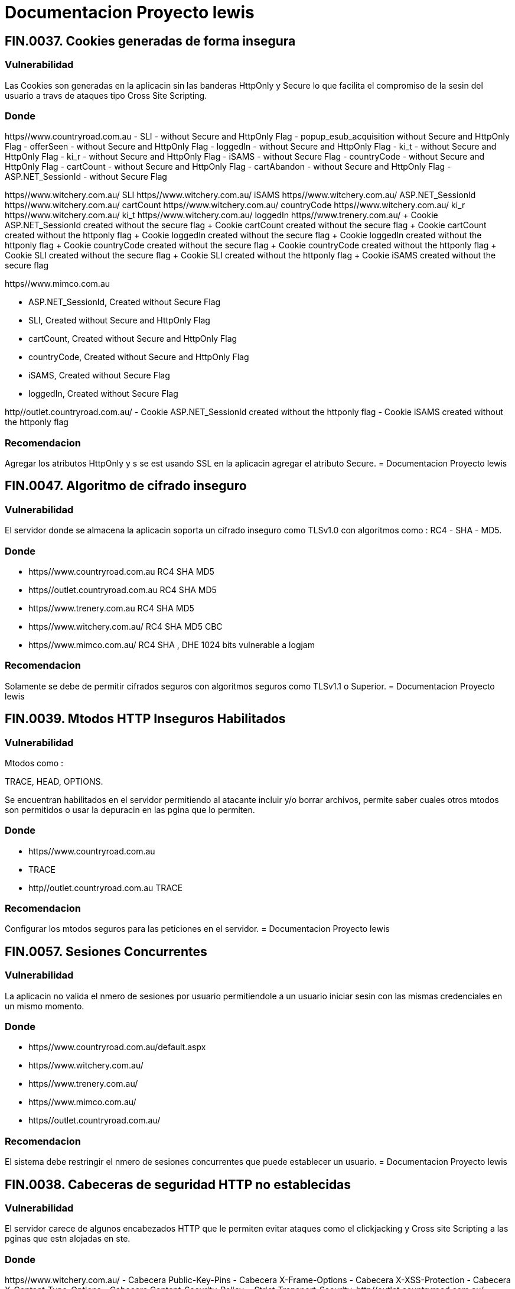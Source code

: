 = Documentacion Proyecto lewis

== *FIN.0037. Cookies generadas de forma insegura*

=== Vulnerabilidad
Las Cookies son generadas en la aplicacin sin las banderas HttpOnly y Secure lo que facilita el compromiso de la sesin del usuario a travs de ataques tipo Cross Site Scripting.

=== Donde
https//www.countryroad.com.au 
- SLI - without Secure and HttpOnly Flag 
- popup_esub_acquisition without Secure and HttpOnly Flag
- offerSeen - without Secure and HttpOnly Flag
- loggedIn - without Secure and HttpOnly Flag
- ki_t - without Secure and HttpOnly Flag
- ki_r - without Secure and HttpOnly Flag
- iSAMS - without Secure Flag
- countryCode - without Secure and HttpOnly Flag
- cartCount - without Secure and HttpOnly Flag
- cartAbandon - without Secure and HttpOnly Flag
- ASP.NET_SessionId - without Secure Flag

https//www.witchery.com.au/ SLI
https//www.witchery.com.au/ iSAMS
https//www.witchery.com.au/ ASP.NET_SessionId
https//www.witchery.com.au/ cartCount
https//www.witchery.com.au/ countryCode
https//www.witchery.com.au/ ki_r
https//www.witchery.com.au/ ki_t
https//www.witchery.com.au/ loggedIn
https//www.trenery.com.au/
+ Cookie ASP.NET_SessionId created without the secure flag
+ Cookie cartCount created without the secure flag
+ Cookie cartCount created without the httponly flag
+ Cookie loggedIn created without the secure flag
+ Cookie loggedIn created without the httponly flag
+ Cookie countryCode created without the secure flag
+ Cookie countryCode created without the httponly flag
+ Cookie SLI created without the secure flag
+ Cookie SLI created without the httponly flag
+ Cookie iSAMS created without the secure flag

https//www.mimco.com.au

- ASP.NET_SessionId, Created without Secure Flag
- SLI, Created without Secure and HttpOnly Flag
- cartCount, Created without Secure and HttpOnly Flag
- countryCode, Created without Secure and HttpOnly Flag
- iSAMS, Created without Secure Flag
- loggedIn, Created without Secure Flag

http//outlet.countryroad.com.au/
- Cookie ASP.NET_SessionId created without the httponly flag
- Cookie iSAMS created without the httponly flag

=== Recomendacion
Agregar los atributos HttpOnly y s se est usando SSL en la aplicacin agregar el atributo Secure.
= Documentacion Proyecto lewis

== *FIN.0047. Algoritmo de cifrado inseguro*

=== Vulnerabilidad
El servidor donde se almacena la aplicacin soporta un cifrado inseguro como TLSv1.0 con algoritmos como : RC4 - SHA - MD5.

=== Donde
- https//www.countryroad.com.au RC4 SHA MD5 
- https//outlet.countryroad.com.au RC4 SHA MD5 
- https//www.trenery.com.au RC4 SHA MD5 
- https//www.witchery.com.au/ RC4 SHA MD5 CBC
- https//www.mimco.com.au/ RC4 SHA , DHE 1024 bits vulnerable a logjam


=== Recomendacion
Solamente se debe de permitir cifrados seguros con algoritmos seguros como TLSv1.1 o Superior.
= Documentacion Proyecto lewis

== *FIN.0039. Mtodos HTTP Inseguros Habilitados*

=== Vulnerabilidad
Mtodos como :

TRACE, HEAD, OPTIONS.

Se encuentran habilitados en el servidor permitiendo al atacante incluir y/o borrar archivos, permite saber cuales otros mtodos son permitidos o usar la depuracin en las pgina que lo permiten.

=== Donde
- https//www.countryroad.com.au
- TRACE
- http//outlet.countryroad.com.au TRACE

=== Recomendacion
Configurar los mtodos seguros para las peticiones en el servidor.
= Documentacion Proyecto lewis

== *FIN.0057. Sesiones Concurrentes*

=== Vulnerabilidad
La aplicacin no valida el nmero de sesiones por usuario permitiendole a un usuario iniciar sesin con las mismas credenciales en un mismo momento.

=== Donde
- https//www.countryroad.com.au/default.aspx
- https//www.witchery.com.au/
- https//www.trenery.com.au/
- https//www.mimco.com.au/
- https//outlet.countryroad.com.au/

=== Recomendacion
El sistema debe restringir el nmero de sesiones concurrentes que puede establecer un usuario.
= Documentacion Proyecto lewis

== *FIN.0038. Cabeceras de seguridad HTTP no establecidas*

=== Vulnerabilidad
El servidor carece de algunos encabezados HTTP que le permiten evitar ataques como el clickjacking y Cross site Scripting a las pginas que estn alojadas en ste.

=== Donde
https//www.witchery.com.au/
- Cabecera Public-Key-Pins
- Cabecera X-Frame-Options
- Cabecera X-XSS-Protection
- Cabecera X-Content-Type-Options
- Cabecera Content-Security-Policy.
- Strict-Transport-Security.
http//outlet.countryroad.com.au/
- Cabecera Public-Key-Pins
- Cabecera X-Frame-Options
- Cabecera X-XSS-Protection
- Cabecera X-Content-Type-Options
- Cabecera Content-Security-Policy.
- Strict-Transport-Security.
https//www.trenery.com.au
- Cabecera Public-Key-Pins
- Cabecera X-Frame-Options
- Cabecera X-XSS-Protection
- Cabecera X-Content-Type-Options
- Cabecera Content-Security-Policy.
- Strict-Transport-Security.
https//www.mimco.com.au
-Strict-Transport-Security
-Access Control Allow Origin
-Cross Domain Meta Policy
-X-Frame-Options
-X-XSS-Protection
-Content Security Policy
https//www.countryroad.com.au
-Strict-Transport-Security
-Access Control Allow Origin
-Cross Domain Meta Policy
-X-Frame-Options
-X-XSS-Protection
-ontent Security Policy

=== Recomendacion
Establecer las cabeceras HTTP de seguridad: 
- Cabecera Public-Key-Pins
- Cabecera X-Frame-Options
- Cabecera X-XSS-Protection
- Cabecera X-Content-Type-Options
- Cabecera Content-Security-Policy.
- Strict-Transport-Security.
= Documentacion Proyecto lewis

== *FIN.0031. Poltica de credenciales dbiles*

=== Vulnerabilidad
La poltica de credenciales presente en el sistema no cuenta con los parmetros recomendados que son que contengan al menos una maysculas, mnsculas, nmeros y caracteres especiales.

=== Donde
https//www.witchery.com.au/
https//www.trenery.com.au/
https//outlet.countryroad.com.au/
https//www..mimco.com.au/
https//www.countryroad.com.au/

=== Recomendacion
Establecer una politica para la creacin de credenciales que involucre el uso de nmeros, caracteres especiales, letras mayusculas y minusculas.
= Documentacion Proyecto lewis

== *FIN.0011. Funcionalidad insegura*

=== Vulnerabilidad
Es posible crear cuentas de usuario sin ninguna validacin alguna.

=== Donde
https//www.trenery.com.au/default.aspx?ZC&rnd7923d3bf-87ec-4642-bbfe-313547c007dd&actiondisplayaccount&pgsubscriber&SIGNUPEMAIL
https//www.witchery.com.au/default.aspx?ZC&rnd9d843dea-a5b7-4daf-87ba-b0f47440d7be&actiondisplayaccount
https//www.mimco.com.au/video videosource
https//www.mimco.com.au/video/category	playlistId
https//outlet.countryroad.com.au/default.aspx?ZC&actiondisplayaccount&pgsubscriber
https//www.countryroad.com.au/default.aspx?ZC&actiondisplayaccount&pgsubscriber

=== Recomendacion
Implementar verificacin de email para evitar la creacin aleatoria de usuarios.
= Documentacion Proyecto lewis

== *FIN.0048. Ausencia de proteccin contra ataques de fuerza bruta*

=== Vulnerabilidad
La aplicacin no tiene proteccin contra ataques  automatizados para crear cuentas de usuarios validas.

=== Donde
- https/www.countryroad.com.au/default.aspx
Campos loginfrm1 Formulario para crear cuentas
- https/www.countryroad.com.au/gift-cards
Campos balancecheck, gc-number, gc-pin
- https//www.countryroad.com.au/_admin
- https//www.trenery.com.au
Campos emailaddress, password
- https/www.mimco.com.au/default.aspx
Campos loginfrm1 Formulario para crear cuentas
https//www.mimco.com.au/gift-cards
Campos balancecheck, gc-number, gc-pin

https//www.mimco.com.au/global/api/Stores.asmx - Authenticate
https//www.mimco.com.au/global/api/Products.asmx - Authenticate
https//www.mimco.com.au/global/api/Customers.asmx - Authenticate
https//www.mimco.com.au/global/api/SingleSignOn.asmx - Authenticate
https//www.mimco.com.au/global/api/Orders.asmx - Authenticate
https//www.mimco.com.au/global/api/Dispatch.asmx - Authenticate
https//www.mimco.com.au/global/api/SalesReturns.asmx - Authenticate
https//www.mimco.com.au/global/api/ShoppingCart.asmx - Authenticate
https//www.mimco.com.au/_admin
- https//www.trenery.com.au/gift-cards?Zbc
Campos balancecheck,gc-number,gc-pin
https//outlet.countryroad.com.au Campos emailaddress, password
https//www.witchery.com.au/global/api/Stores.asmx - Authenticate
https//www.witchery.com.au/global/api/Products.asmx - Authenticate
https//www.witchery.com.au/global/api/Customers.asmx - Authenticate
https//www.witchery.com.au/global/api/SingleSignOn.asmx - Authenticate
https//www.witchery.com.au/global/api/Orders.asmx - Authenticate
https//www.witchery.com.au/global/api/Dispatch.asmx - Authenticate
https//www.witchery.com.au/global/api/SalesReturns.asmx - Authenticate
https//www.witchery.com.au/global/api/ShoppingCart.asmx - Authenticate
https//www.witchery.com.au/_admin
https//www.trenery.com.au/global/api/Stores.asmx - Authenticate
https//www.trenery.com.au/global/api/Products.asmx - Authenticate
https//www.trenery.com.au/global/api/Customers.asmx - Authenticate
https//www.trenery.com.au/global/api/SingleSignOn.asmx - Authenticate
https//www.trenery.com.au/global/api/Orders.asmx - Authenticate
https//www.trenery.com.au/global/api/Dispatch.asmx - Authenticate
https//www.trenery.com.au/global/api/SalesReturns.asmx - Authenticate
https//www.trenery.com.au/global/api/ShoppingCart.asmx - Authenticate

=== Recomendacion
Implementar un control para evitar este tipo de ataques y que garantice que el acceso no sea de un robot. Ej captcha, bloqueo por retardo en el nmero de intentos fallidos, etc.
= Documentacion Proyecto lewis

== *FIN.0007. Cross Site Request Forgery*

=== Vulnerabilidad
La aplicacin permite engaar a un usuario autenticado por medio de links manipulados para ejecutar acciones sobre la aplicacin sin su consentimiento.

=== Donde
https//www.witchery.com.au/default.aspx?ZC&rndc084d244-6fe7-4c65-aefa-a6edd6c8a4d6&actiondisplayaccount
https//www.witchery.com.au//default.aspx?oladditems&zc&actionorderlist&wID71149&[0][pdID]11896&[0][clID]892&[0][szID]100&[0][Quantity]1&_1471544137342
https//www.witchery.com.au
/default.aspx?ZC&rnd&actionremoveitem&id 
https//www.witchery.com.au/default.aspx?ZC&rnd9a874c36-0087-4343-8229-f5e90c737207&actionorderlist&oldeleteitems&wID71149&[0][ID]526648&[0][pdID]11711&[0][piID]69844&[0][Quantity]1
https//www.witchery.com.au/default.aspx?ZC&rnd07b6eea7-d192-42e9-827d-6e688afb3085&actioncart#
https//www.witchery.com.au/default.aspx?ZC&rnde58cc0d4-365c-41a0-adb4-e6f790d90dd7&actionremoveitem&id6759661
- http//www.trenery.com.au/default.aspx?oladditems&zc&actionorderlist&wID[ID]&%5B0%5D%5BpdID%5D[pID]&%5B0%5D%5BclID%5D[PID]&%5B0%5D%5BszID%5D[sizeID]&%5B0%5D%5BQuantity%5D[Quanty]&_1471650357377 //add to wishlist
https//www.trenery.com.au/default.aspx?ZC&rnd&actionorderlist&oldeleteitems&wID70664&[0][ID]433540&[0][pdID]6865&[0][piID]12280&[0][Quantity]1 -Delete items from WISHLIST
- https//www.trenery.com.au/default.aspx?ZC&rndF67C410D-C136-47E7-9BD4-BC1017225C21&actionlogout //logout
- https//www.trenery.com.au/default.aspx?ZC&rndf2bffbc3-85d1-4aea-80a8-638b3e955860&actiondisplayaccount&editprofile1 //Edit profile
https//www.trenery.com.au/default.aspx?ZC&rnd //Edit bag https//www.trenery.com.au/default.aspx?ZC&rnd&actionremoveitem&id //delete from bag
https//outlet.countryroad.com.au/default.aspx?ZC&actionlogout
https//outlet.countryroad.com.au/default.aspx?ZC&actionupdateaccount
https//outlet.countryroad.com.au/default.aspx?ZC&actionaddspecif
https//outlet.countryroad.com.au/default.aspx?ZC&actionrecalculate
https//outlet.countryroad.com.au/default.aspx?ZC&actionremoveitem
- https//www.trenery.com.au/default.aspxZC&T110353&actionaddspecify&parent[parent]&catID[id]&pdID[ID]&fk_id[product_id]&qs1&addpopup1&clID70&szID2735&size[sizeID]&qty[qty]&wID76152&new&serveasajax&_1471550530249 //add to bag
https//www.mimco.com.au/default.aspx?zc&actionorderlist&oladditems&wID70343&[0][pdID]7054&[0][clID]22&[0][szID]0&[0][Quantity]1&_1471451130845 -Add items to WISHLIST

https//www.mimco.com.au/default.aspx?ZC&rnd&actionorderlist&oldeleteitems&wID70664&[0][ID]433540&[0][pdID]6865&[0][piID]12280&[0][Quantity]1 -Delete items from WISHLIST

https//www.mimco.com.au/default.aspx?ZC&actionlogout - Logout

https//www.mimco.com.au/default.aspx?ZC&rnd944a51b6-ce3a-4204-a5cc-d33826ddf453&profile - Edit Profile

https//www.mimco.com.au/default.aspx?ZC&rnd -Modify Quantity BAG

https//www.mimco.com.au/default.aspx?ZC&rnd&actionremoveitem&id - Delete items from BAG

https//www.countryroad.com.au/default.aspx?ZC&actionlogout
https//www.countryroad.com.au/default.aspx?ZC&actionupdateaccount
https//www.countryroad.com.au/default.aspx?ZC&actionaddspecif
https//www.countryroad.com.au/default.aspx?ZC&actionrecalculate
https//www.countryroad.com.au/default.aspx?ZC&actionremoveitem

=== Recomendacion
Hacer uso de tokens en los formularios para la verificacin de las peticiones realizadas por usuarios legtimos.

= Documentacion Proyecto lewis

== *FIN.0058. Excepciones inseguras*

=== Vulnerabilidad
La aplicacin muestra excepciones por defecto cuando se ingresar a algunas url en este caso Runtime Error, adicionalmente estas excepciones son propias del lenguaje de programacin, lo que permite tener conocimientos tcnicos de la aplicacin.

Lenguaje: ASP.NET.

=== Donde
- https//www.trenery.com.au/wa/perth/lpt9
- https//www.trenery.com.au/lightwidget.com/widgets/lpt9
- https//outlet.countryroad.com.au/wa/perth/lpt9

=== Recomendacion
Validar adecuadamente todas las excepciones y no dejar excepciones por defecto.
= Documentacion Proyecto lewis

== *FIN.0072. Cdigo funcional comentado*

=== Vulnerabilidad
Existe cdigo comentado en ambiente de produccin, lo que aumenta la probabilidad de que en ambientes de desarrollo, puedan remover los comentarios de este cdigo y desplegarlo en produccin.

=== Donde
https//www.countryroad.com.au/assets/cr_scripts_7.js
https//www.countryroad.com.au/images/assetimages/countryroad_custom.js
https//www.countryroad.com.au/default.aspx
https//outlet.countryroad.com.au/assets/cr_map.js
https//outlet.countryroad.com.au/assets/outlet.js

=== Recomendacion
Eliminar todas las lneas de cdigo funcional comentado en el cdigo fuente de la aplicacin.

= Documentacion Proyecto lewis

== *FIN.0013. Mtodo de autenticacin inseguro*

=== Vulnerabilidad
Uso de mtodos de autenticacin inseguros como Basic HTTP.

=== Donde
https//www.countryroad.com.au/_admin
https//www.countryroad.com.au/__admin
https//www.mimco.com.au/_admin

=== Recomendacion
Implementar mecanismos de autenticacin ms seguros cmo aquellos basados en formularios.
= Documentacion Proyecto lewis

== *FIN.0061. Falta de validacin de datos*

=== Vulnerabilidad
La aplicacin no valida en algunos formularios, el tipo de datos que se ingresan y quedan almacenados en la BD, esto incrementa el riesgo de ataques del tipo de inyeccin o XXS.

=== Donde
- https//www.trenery.com.au/default.aspx?ZC&rnd5cb14068-8a39-41c3-b96b-14f76c8f68bc&actiondelivery
campos company1, uburb1, street1, postcode1, Bill-firstname, bill-lastname, address1, address2
- https//outlet.countryroad.com.au/default.aspx?ZC&actiondisplayaccount&editprofile1
    firstname lastname address address2
- https//outlet.countryroad.com.au/default.aspx?ZC&actiondelivery
    firstname lastname address address2
- https//outlet.countryroad.com.au/default.aspx?ZC&deliveryd
    card_name
- https//www.mimco.com.au 
 card_name, address, address2

=== Recomendacion
Validar en el lado del cliente los tipos de datos que se ingresan a distintos tipos de campos en la aplicacin.
= Documentacion Proyecto lewis

== *FIN.0038. Webservices expuestos*

=== Vulnerabilidad
El servidor contiene expuestos los webservices de la aplicacin, lo que permite visualizar todos sus mtodos, documentacin e instrucciones de uso.

=== Donde
https//www.witchery.com.au/global/api/Stores.asmx
https//www.witchery.com.au/global/api/Products.asmx
https//www.witchery.com.au/global/api/Customers.asmx
https//www.witchery.com.au/global/api/SingleSignOn.asmx
https//www.witchery.com.au/global/api/Orders.asmx
https//www.witchery.com.au/global/api/Dispatch.asmx
https//www.witchery.com.au/global/api/SalesReturns.asmx
https//www.witchery.com.au/global/api/ShoppingCart.asmx
https//www.witchery.com.au/api/state
https//www.witchery.com.au/api/pricing
https//www.mimco.com.au/global/api/Stores.asmx
https//www.mimco.com.au/global/api/Products.asmx
https//www.mimco.com.au/global/api/Customers.asmx
https//www.mimco.com.au/global/api/SingleSignOn.asmx
https//www.mimco.com.au/global/api/Orders.asmx
https//www.mimco.com.au/global/api/Dispatch.asmx
https//www.mimco.com.au/global/api/SalesReturns.asmx
https//www.mimco.com.au/global/api/ShoppingCart.asmx
https//www.mimco.com.au/api/state
https//www.mimco.com.au/api/pricing
https//www.countryroad.com.au/global/api/Stores.asmx
https//www.countryroad.com.au/global/api/Products.asmx
https//www.countryroad.com.au/global/api/Customers.asmx
https//www.countryroad.com.au/global/api/SingleSignOn.asmx
https//www.countryroad.com.au/global/api/Orders.asmx
https//www.countryroad.com.au/global/api/Dispatch.asmx
https//www.countryroad.com.au/global/api/SalesReturns.asmx
https//www.countryroad.com.au/global/api/ShoppingCart.asmx
https//www.countryroad.com.au/api/state
https//www.countryroad.com.au/api/pricing
https//www.trenery.com.au/global/api/Products.asmx
https//www.trenery.com.au/global/api/Customers.asmx
https//www.trenery.com.au/global/api/Stores.asmx
https//www.trenery.com.au/global/api/SingleSignOn.asmx
https//www.trenery.com.au/global/api/Orders.asmx
https//www.trenery.com.au/global/api/Dispatch.asmx
https//www.trenery.com.au/global/api/SalesReturns.asmx
https//www.trenery.com.au/global/api/ShoppingCart.asmx
https//www.trenery.com.au/api/state
https//outlet.countryroad.com.au/global/api/Stores.asmx
https//outlet.countryroad.com.au/global/api/Products.asmx
https//outlet.countryroad.com.au/global/api/Customers.asmx
https//outlet.countryroad.com.au/global/api/SingleSignOn.asmx
https//outlet.countryroad.com.au/global/api/Orders.asmx
https//outlet.countryroad.com.au/global/api/Dispatch.asmx
https//outlet.countryroad.com.au/global/api/SalesReturns.asmx
https//outlet.countryroad.com.au/global/api/ShoppingCart.asmx
https//outlet.countryroad.com.au/api/state
https//outlet.countryroad.com.au/api/pricing

=== Recomendacion
Implementar autenticacin para visualizar los webservices o en su defecto eliminar su acceso pblico.
= Documentacion Proyecto lewis

== *FIN.0066. Tiempo lmite de inactividad inseguro*

=== Vulnerabilidad
La sesin de usuario de la aplicacin no expira despus de 5 minutos de inactividad.

=== Donde
https//www.witchery.com.au/
https//outlet.countryroad.com.au
https//www.trenery.com.au
https//www.mimco.com.au
https//www.countryroad.com.au

=== Recomendacion
Cerrar las sesiones cuando permanezcan inactivas ms de 5 minutos

= Documentacion Proyecto lewis

== *FIN.0064. Cdigo JavaScript sin ofuscar*

=== Vulnerabilidad
El sistema tiene cdigo javascript que contiene informacin del negocio sin ofuscar, lo que le permite a un atacante identificar rutas, validaciones y parmetros que ste utiliza.

=== Donde
 - https//www.countryroad.com.au/assets/cr_scripts_7.js
 - https//www.countryroad.com.au/images/assetimages/countryroad_custom.js
 - https//www.trenery.com.au/assets/CountryRoad_GiftCards.js
 - https//www.trenery.com.au/assets/Trenery.js
https//outlet.countryroad.com.au/assets/cr_map.js
https//outlet.countryroad.com.au/assets/outlet.js

=== Recomendacion
Realizar un proceso de ofuscacin al cdigo expuesto en las aplicaciones web.
= Documentacion Proyecto lewis

== *FIN.0008. Inyeccin de cdigo (XSS)*

=== Vulnerabilidad
Los campos de la aplicacin permiten inyectar scripts en la base de datos de la aplicacin para que estos sean ejecutados posteriormente en el momento que los usuarios consulten la funcionalidad afectada permitiendo el robo de informacin o la distribucin de software malicioso.

Los campos de la aplicacin permiten inyectar cdigo Javascript haciendo posible a un atacante comprometer la sesin del usuario.

=== Donde
- https//www.countryroad.com.au/CR_StoredPayments.ashx card_name
- https//www.trenery.com.au/CR_StoredPayments.ashx
	 campo card_name
- https//witchery.com.au/CR_StoredPayments.ashx card_name
- https//outlet.countryroad.com.au/CR_StoredPayments.ashx card_name
- https//www.mimco.com.au/CR_StoredPayments.ashx card_name

=== Recomendacion
Filtrar la informacin que recibe y enva la aplicacin por medio de listas blancas

= Documentacion Proyecto lewis

== *FIN.0074. Manejo inseguro de sesin*

=== Vulnerabilidad
El sitio almacena las credenciales en una cookie insegura, la cual no tiene la flag de issecure, la sesin nunca expira si el usuario no la cierra, lo que permite que un atacante mediante acceso al equipo ya sea fsico o por medio de un malware pueda robar la cookie para robar las credenciales y la sesin del usuario.

=== Donde
https//www.witchery.com.au/  iSAMS
https//outlet.countryroad.com.au/  iSAMS
https//www.trenery.com.au/ ISAMS
https//www.mimco.com.au/ ISAMS
https//www.countryroad.com.au/ ISAMS

=== Recomendacion
Las credenciales deben de almacenarse del lado del servidor y no en las cookies.
= Documentacion Proyecto lewis

== *FIN.0035. Fuga de informacin tcnica*

=== Vulnerabilidad
A travs de mtodos pasivos de Footprinting se puede recolectar informacin importante de la aplicacin y el servidor, esto incluye el S.O, el lenguaje de programacin, el servicio HTTP,  APIS  y el CDN, adems de  las versiones en las que corren. Esto facilita la tarea a un atacante de buscar vulnerabilidades conocidas en dichos recursos para posteriormente explotarlas.

=== Donde
- https://www.trenery.com.au

=== Recomendacion
Configurar adecuadamente los servicios y los banners para que no den ms informacin de la necesaria a los usuarios.
= Documentacion Proyecto lewis

== *FIN.0024. Enumeracin de usuarios*

=== Vulnerabilidad
Debido a una mala prctica en la configuracin se pueden enumerar los usuarios vlidos en la aplicacin.

=== Donde
https//www.mimco.com.au/default.aspx?ZC&rnd
-profile editions
-Forgot Password
-join
https//www.witchery.com.au/
-profile editions
-Forgot Password
-join
https//www.trenery.com.au
-profile editions
-Forgot Password
-join
https//outlet.countryroad.com.au
-profile editions
-Forgot Password
-join
https//www.countryroad.com.au
-profile editions
-Forgot Password
-join

=== Recomendacion
Implementar mensajes de error genricos que no le permitan a un atacante discernir la existencia del usuario en el sistema a travs de los errores HTTP (500 o 404) .
= Documentacion Proyecto lewis

== *FIN.0045. Enumeracin automtica de informacin*

=== Vulnerabilidad
Es posible enumerar de forma automatizada las tarjetas de regalo (giftcards) disponibles en el servidor mediante una funcin, permitiendo as saber cuales estn activas y cules se pueden consumir.

=== Donde
- https//www.countryroad.com.au/gift-cards?Zbc
Campos balancecheck,gc-number,gc-pin

- https//www.mimco.com.au/gift-cards?Zbc
Campos balancecheck,gc-number,gc-pin

- https//www.witchery.com.au/gift-cards?Zbc
Campos balancecheck,gc-number,gc-pin 

- https//www.trenery.com.au/gift-cards?Zbc
Campos balancecheck,gc-number,gc-pin

=== Recomendacion
Establecer alguna proteccin contra enumeracin automatizada de tarjetas de regalo (giftcards) validas como bloquear ip despues de n intentos o retardos incrementales.
= Documentacion Proyecto lewis

== *FIN.0063. Cach en formulario*

=== Vulnerabilidad
El formulario no deshabilita la caracterstica de autocompletado, por lo que informacin quedar almacenada en el cach del navegador.

=== Donde
https//outlet.countryroad.com.au/ 
-emailaddress  
https//www.trenery.com.au/
 campo emailaddress
https//www.witchery.com.au/
-emailaddress
https//www.countryroad.com.au/
-emailaddress
https//www.mimco.com.au



=== Recomendacion
Agregar el atributo HTML autocomplete = off, en los campos de texto del formulario.
